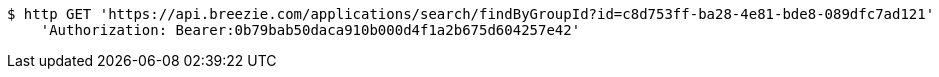 [source,bash]
----
$ http GET 'https://api.breezie.com/applications/search/findByGroupId?id=c8d753ff-ba28-4e81-bde8-089dfc7ad121' \
    'Authorization: Bearer:0b79bab50daca910b000d4f1a2b675d604257e42'
----